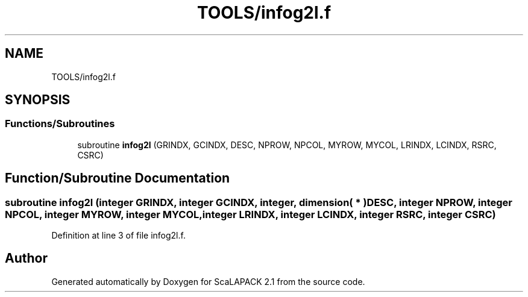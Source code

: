 .TH "TOOLS/infog2l.f" 3 "Sat Nov 16 2019" "Version 2.1" "ScaLAPACK 2.1" \" -*- nroff -*-
.ad l
.nh
.SH NAME
TOOLS/infog2l.f
.SH SYNOPSIS
.br
.PP
.SS "Functions/Subroutines"

.in +1c
.ti -1c
.RI "subroutine \fBinfog2l\fP (GRINDX, GCINDX, DESC, NPROW, NPCOL, MYROW, MYCOL, LRINDX, LCINDX, RSRC, CSRC)"
.br
.in -1c
.SH "Function/Subroutine Documentation"
.PP 
.SS "subroutine infog2l (integer GRINDX, integer GCINDX, integer, dimension( * ) DESC, integer NPROW, integer NPCOL, integer MYROW, integer MYCOL, integer LRINDX, integer LCINDX, integer RSRC, integer CSRC)"

.PP
Definition at line 3 of file infog2l\&.f\&.
.SH "Author"
.PP 
Generated automatically by Doxygen for ScaLAPACK 2\&.1 from the source code\&.

